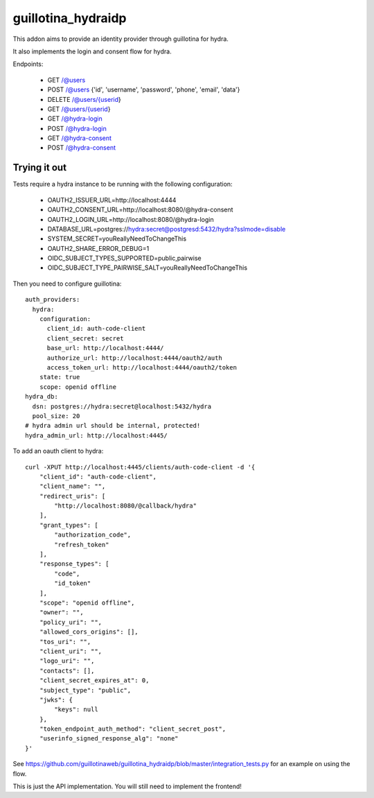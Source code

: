 guillotina_hydraidp
===================

This addon aims to provide an identity provider through guillotina
for hydra.

It also implements the login and consent flow for hydra.


Endpoints:

 - GET /@users
 - POST /@users {'id', 'username', 'password', 'phone', 'email', 'data'}
 - DELETE /@users/{userid}
 - GET /@users/{userid}
 - GET /@hydra-login
 - POST /@hydra-login
 - GET /@hydra-consent
 - POST /@hydra-consent


Trying it out
-------------

Tests require a hydra instance to be running with the following configuration:

    - OAUTH2_ISSUER_URL=http://localhost:4444
    - OAUTH2_CONSENT_URL=http://localhost:8080/@hydra-consent
    - OAUTH2_LOGIN_URL=http://localhost:8080/@hydra-login
    - DATABASE_URL=postgres://hydra:secret@postgresd:5432/hydra?sslmode=disable
    - SYSTEM_SECRET=youReallyNeedToChangeThis
    - OAUTH2_SHARE_ERROR_DEBUG=1
    - OIDC_SUBJECT_TYPES_SUPPORTED=public,pairwise
    - OIDC_SUBJECT_TYPE_PAIRWISE_SALT=youReallyNeedToChangeThis


Then you need to configure guillotina::

    auth_providers:
      hydra:
        configuration:
          client_id: auth-code-client
          client_secret: secret
          base_url: http://localhost:4444/
          authorize_url: http://localhost:4444/oauth2/auth
          access_token_url: http://localhost:4444/oauth2/token
        state: true
        scope: openid offline
    hydra_db:
      dsn: postgres://hydra:secret@localhost:5432/hydra
      pool_size: 20
    # hydra admin url should be internal, protected!
    hydra_admin_url: http://localhost:4445/


To add an oauth client to hydra::

    curl -XPUT http://localhost:4445/clients/auth-code-client -d '{
        "client_id": "auth-code-client",
        "client_name": "",
        "redirect_uris": [
            "http://localhost:8080/@callback/hydra"
        ],
        "grant_types": [
            "authorization_code",
            "refresh_token"
        ],
        "response_types": [
            "code",
            "id_token"
        ],
        "scope": "openid offline",
        "owner": "",
        "policy_uri": "",
        "allowed_cors_origins": [],
        "tos_uri": "",
        "client_uri": "",
        "logo_uri": "",
        "contacts": [],
        "client_secret_expires_at": 0,
        "subject_type": "public",
        "jwks": {
            "keys": null
        },
        "token_endpoint_auth_method": "client_secret_post",
        "userinfo_signed_response_alg": "none"
    }'


See https://github.com/guillotinaweb/guillotina_hydraidp/blob/master/integration_tests.py
for an example on using the flow.


This is just the API implementation. You will still need to implement the frontend!